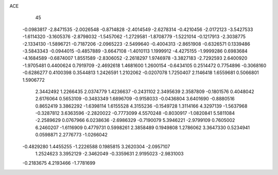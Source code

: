 ACE 
   45
  -0.0983817  -2.8471535  -2.0026548  -0.8714828  -2.4014549  -2.6278314
  -0.4210456  -2.0172123  -3.5427533  -1.6114320  -3.1605376  -2.8798032
  -1.5457062  -1.2729581  -1.8708779  -1.5221014  -0.1217913  -2.3038775
  -2.1334130  -1.5896721  -0.7187206  -2.0965223  -2.5499640  -0.4004313
  -2.8651908  -0.6326571   0.1339486  -3.5843343  -0.0944015  -0.4857889
  -3.6647108  -1.4010113   1.1999912  -4.4275155  -1.9999286   0.6983684
  -4.1684589  -0.6874007   1.8551589  -2.8306052  -2.2618297   1.9746978
  -3.3827183  -2.7292593   2.6400920  -1.9705481   0.4400624   0.7919709
  -2.4692618   1.4681600   1.2600154  -0.6434105   0.2514472   0.7754896
  -0.3068160  -0.6286277   0.4100398   0.3544813   1.2426591   1.2102062
  -0.0207078   1.7250407   2.1146418   1.6559681   0.5066801   1.5906772
   2.3442492   1.2266435   2.0374779   1.4236637  -0.2431102   2.3495639
   2.3587809  -0.1801576   0.4048042   2.6176064   0.5653109  -0.3483349
   1.6896709  -0.9158033  -0.0436804   3.6401690  -0.8880516   0.8652419
   3.3862292  -1.6398114   1.6155528   4.3155236  -0.1549728   1.3114166
   4.3297139  -1.5637968  -0.3287812   3.6363596  -2.2820022  -0.7773099
   4.5570248  -0.8030917  -1.0820841   5.5811084  -2.2589629   0.0767966
   6.0238636  -2.6986329  -0.7190079   5.3946221  -2.9799109   0.7605002
   6.2460207  -1.6116909   0.4779731   0.5998261   2.3858489   0.1949808
   1.2786062   3.3647330   0.5234941   0.0598871   2.2776773  -1.0266042
  -0.4829280   1.4455255  -1.2226588   0.1985815   3.2620304  -2.0957107
   1.2524623   3.3952129  -2.3462049  -0.3359631   2.9195023  -2.9831003
  -0.2183675   4.2193466  -1.7781699
